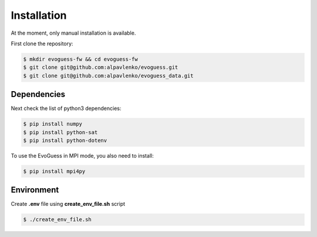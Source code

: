 Installation
============

At the moment, only manual installation is available.

First clone the repository:

.. code-block:: console

    $ mkdir evoguess-fw && cd evoguess-fw
    $ git clone git@github.com:alpavlenko/evoguess.git
    $ git clone git@github.com:alpavlenko/evoguess_data.git

Dependencies
------------

Next check the list of python3 dependencies:

.. code-block:: console

    $ pip install numpy
    $ pip install python-sat
    $ pip install python-dotenv

To use the EvoGuess in MPI mode, you also need to install:

.. code-block:: console

    $ pip install mpi4py


Environment
-----------

Create **.env** file using **create_env_file.sh** script

.. code-block:: console

    $ ./create_env_file.sh

